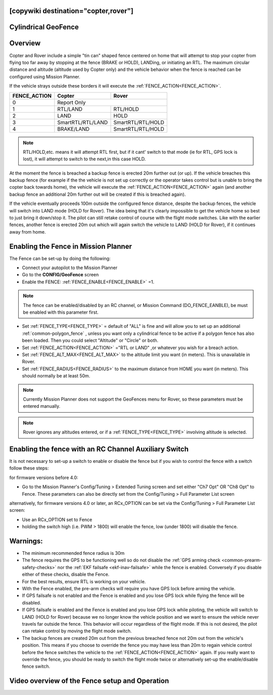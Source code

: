.. _common-ac2_simple_geofence:

[copywiki destination="copter,rover"]
====================
Cylindrical GeoFence
====================

Overview
========

Copter and Rover include a simple "tin can" shaped fence centered
on home that will attempt to stop your copter from flying too far away
by stopping at the fence (BRAKE or HOLD), LANDing, or initiating an RTL.
The maximum circular distance and altitude (altitude used by Copter only) and the vehicle behavior when the fence is reached can be configured using
Mission Planner.

If the vehicle strays outside these borders it will execute the :ref:`FENCE_ACTION<FENCE_ACTION>`.

+------------+--------------------+-------------------+
+FENCE_ACTION|  Copter            | Rover             +
+============+====================+===================+
+     0      |   Report Only                          +
+------------+--------------------+-------------------+
+     1      | RTL/LAND           | RTL/HOLD          +
+------------+--------------------+-------------------+
+     2      |LAND                | HOLD              +
+------------+--------------------+-------------------+
+     3      |  SmartRTL/RTL/LAND | SmartRTL/RTL/HOLD +
+------------+--------------------+-------------------+
+     4      | BRAKE/LAND         |SmartRTL/RTL/HOLD  +
+------------+--------------------+-------------------+

.. note:: RTL/HOLD,etc. means it will attempt RTL first, but if it cant' switch to that mode (ie for RTL, GPS lock is lost), it will attempt to switch to the next,in this case HOLD.

At the moment the fence is breached a backup fence is erected 20m
further out (or up).  If the vehicle breaches this backup fence (for
example if the the vehicle is not set up correctly or the operator takes
control but is unable to bring the copter back towards home), the vehicle
will execute the :ref:`FENCE_ACTION<FENCE_ACTION>` again (and another backup fence an additional
20m further out will be created if this is breached again).

If the vehicle eventually proceeds 100m outside the configured fence
distance, despite the backup fences, the vehicle will switch into LAND mode (HOLD for Rover).  The idea being that it's clearly impossible to get the vehicle home so best to just bring it
down/stop it.  The pilot can still retake control of course with the flight mode
switches.  Like with the earlier fences, another fence is erected 20m
out which will again switch the vehicle to LAND (HOLD for Rover), if it continues away from
home.

Enabling the Fence in Mission Planner
=====================================

.. image:: ../../../images/Fence_MPSetup.png
    :target: ../_images/Fence_MPSetup.png

The Fence can be set-up by doing the following:

-  Connect your autopilot to the Mission Planner
-  Go to the **CONFIG/GeoFence** screen
-  Enable the FENCE: :ref:`FENCE_ENABLE<FENCE_ENABLE>` =1.

.. note:: The fence can be enabled/disabled by an RC channel, or Mission Command (DO_FENCE_EANBLE), be must be enabled with this parameter first.

-  Set :ref:`FENCE_TYPE<FENCE_TYPE>` = default of "ALL" is fine and will allow you to set up an additional :ref:`common-polygon_fence` , unless you want only a cylindrical fence to be active if a polygon fence has also been loaded. Then  you could select "Altitude" or "Circle" or both.
-  Set :ref:`FENCE_ACTION<FENCE_ACTION>` ="RTL or LAND" ,or whatever you wish for a breach action.
-  Set :ref:`FENCE_ALT_MAX<FENCE_ALT_MAX>` to the altitude limit you want (in meters). This is unavailable in Rover.
-  Set :ref:`FENCE_RADIUS<FENCE_RADIUS>` to the maximum distance from HOME you want (in
   meters).  This should normally be at least 50m.

.. note:: Currently Mission Planner does not support the GeoFences menu for Rover, so these parameters must be entered manually.

.. note:: Rover ignores any altitudes entered, or if a :ref:`FENCE_TYPE<FENCE_TYPE>` involving altitude is selected.

Enabling the fence with an RC Channel Auxiliary Switch
======================================================

It is not necessary to set-up a switch to enable or disable the fence
but if you wish to control the fence with a switch follow these
steps:

for firmware versions before 4.0:

-  Go to the Mission Planner's Config/Tuning > Extended Tuning screen and set
   either "Ch7 Opt" OR "Ch8 Opt" to Fence. These parameters can also be directly set from the Config/Tuning > Full Parameter List screen
   
.. image:: ../../../images/Fence_MPCh78.png
    :target: ../_images/Fence_MPCh78.png
   
alternatively, for firmware versions 4.0 or later, an RCx_OPTION can be set via the Config/Tuning > Full Parameter List screen:

-  Use an RCx_OPTION set to Fence
-  holding the switch high (i.e. PWM > 1800) will enable the fence, low
   (under 1800) will disable the fence.


Warnings:
=========

-  The minimum recommended fence radius is 30m
-  The fence requires the GPS to be functioning well so do not disable
   the :ref:`GPS arming check <common-prearm-safety-checks>` nor the :ref:`EKF failsafe <ekf-inav-failsafe>` while the fence is enabled. 
   Conversely if you disable either of these checks, disable the Fence.
-  For the best results, ensure RTL is working on your vehicle.
-  With the Fence enabled, the pre-arm checks will require you have GPS
   lock before arming the vehicle.
-  If GPS failsafe is not enabled and the Fence is enabled and you lose
   GPS lock while flying the fence will be disabled.
-  If GPS failsafe is enabled and the Fence is enabled and you lose GPS
   lock while piloting, the vehicle will switch to LAND (HOLD for Rover) because we no
   longer know the vehicle position and we want to ensure the vehicle
   never travels far outside the fence.  This behavior will occur
   regardless of the flight mode.  If this is not desired,
   the pilot can retake control by moving the flight mode switch.
-  The backup fences are created 20m out from the previous breached
   fence not 20m out from the vehicle's position.  This means if you
   choose to override the fence you may have less than 20m to regain
   vehicle control before the fence switches the vehicle to the :ref:`FENCE_ACTION<FENCE_ACTION>`
   again.  If you really want to override the fence, you should be ready
   to switch the flight mode twice or alternatively set-up the
   enable/disable fence switch.

Video overview of the Fence setup and Operation
===============================================

..  youtube:: HDnGdo54o-4
    :width: 100%
